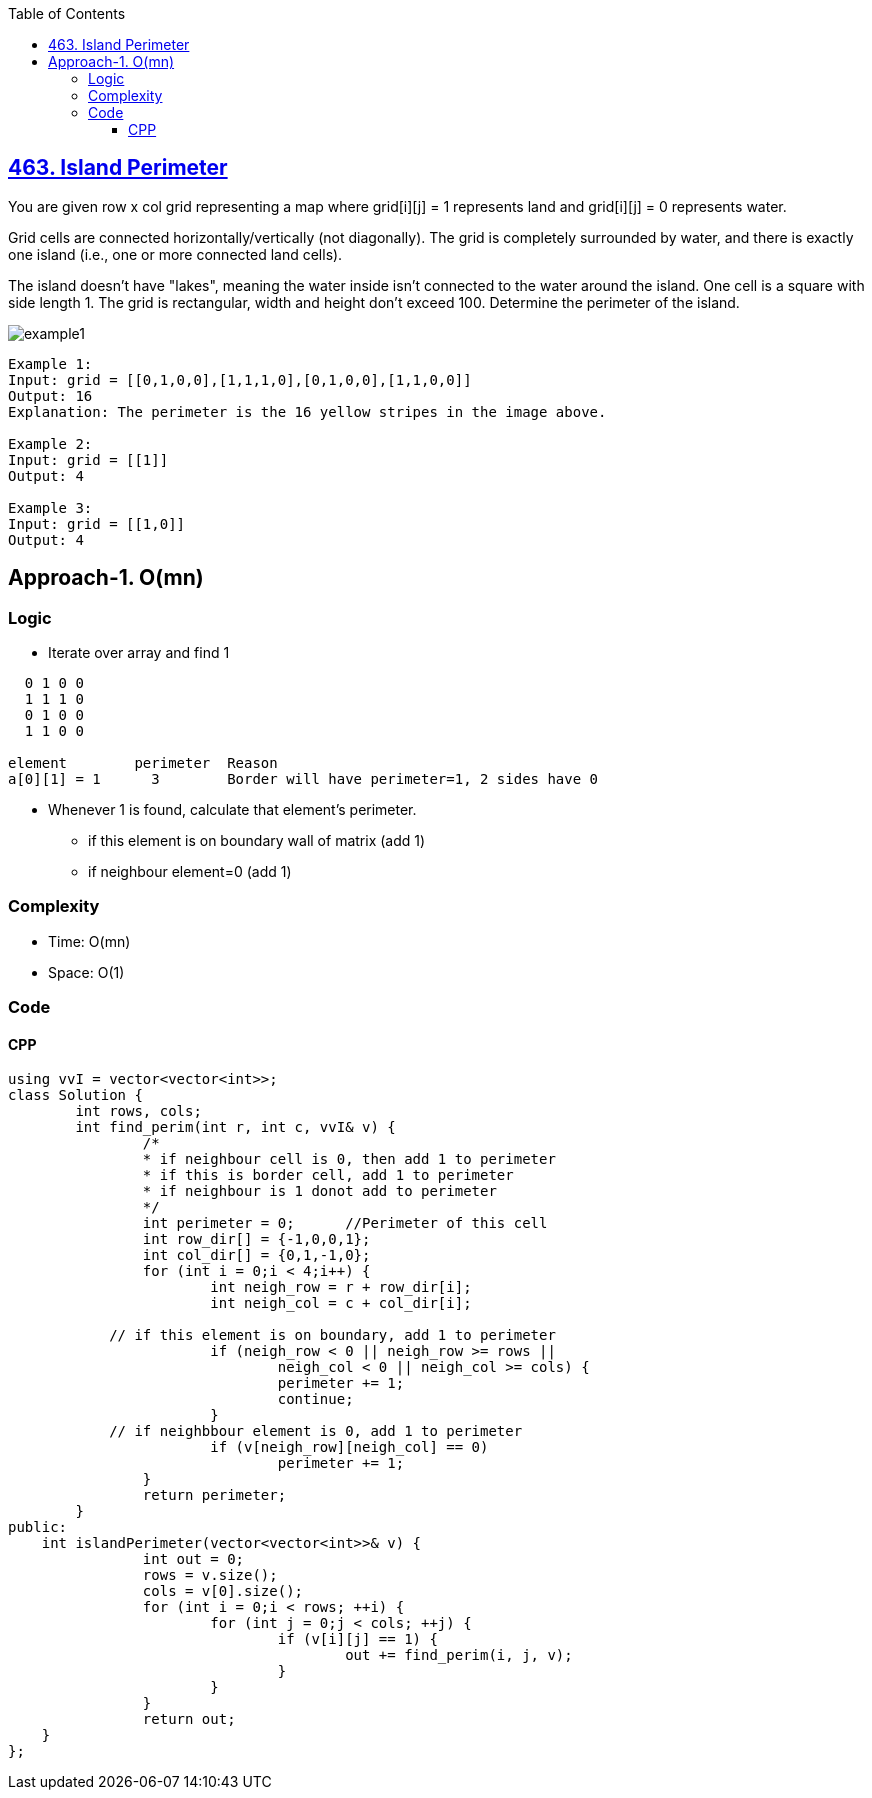 :toc:
:toclevels: 6

== link:https://leetcode.com/problems/island-perimeter/[463. Island Perimeter]
You are given row x col grid representing a map where grid[i][j] = 1 represents land and grid[i][j] = 0 represents water.

Grid cells are connected horizontally/vertically (not diagonally). The grid is completely surrounded by water, and there is exactly one island (i.e., one or more connected land cells).

The island doesn't have "lakes", meaning the water inside isn't connected to the water around the island. One cell is a square with side length 1. The grid is rectangular, width and height don't exceed 100. Determine the perimeter of the island.

image::https://assets.leetcode.com/uploads/2018/10/12/island.png?raw=true[example1]
 
```c
Example 1:
Input: grid = [[0,1,0,0],[1,1,1,0],[0,1,0,0],[1,1,0,0]]
Output: 16
Explanation: The perimeter is the 16 yellow stripes in the image above.

Example 2:
Input: grid = [[1]]
Output: 4

Example 3:
Input: grid = [[1,0]]
Output: 4
```

== Approach-1. O(mn)
=== Logic
* Iterate over array and find 1
```c
  0 1 0 0
  1 1 1 0
  0 1 0 0
  1 1 0 0

element        perimeter  Reason
a[0][1] = 1      3        Border will have perimeter=1, 2 sides have 0
```
* Whenever 1 is found, calculate that element's perimeter.
** if this element is on boundary wall of matrix (add 1)
** if neighbour element=0 (add 1)

=== Complexity
* Time: O(mn)
* Space: O(1)

=== Code
==== CPP
```cpp
using vvI = vector<vector<int>>;
class Solution {
	int rows, cols;
	int find_perim(int r, int c, vvI& v) {
		/*
		* if neighbour cell is 0, then add 1 to perimeter
		* if this is border cell, add 1 to perimeter
		* if neighbour is 1 donot add to perimeter
		*/
		int perimeter = 0;	//Perimeter of this cell
		int row_dir[] = {-1,0,0,1};
		int col_dir[] = {0,1,-1,0};
		for (int i = 0;i < 4;i++) {
			int neigh_row = r + row_dir[i];
			int neigh_col = c + col_dir[i];

            // if this element is on boundary, add 1 to perimeter
			if (neigh_row < 0 || neigh_row >= rows ||
				neigh_col < 0 || neigh_col >= cols) {
				perimeter += 1;
				continue;
			}
            // if neighbbour element is 0, add 1 to perimeter
			if (v[neigh_row][neigh_col] == 0)
				perimeter += 1;
		}
		return perimeter;
	}    
public:
    int islandPerimeter(vector<vector<int>>& v) {
		int out = 0;
		rows = v.size();
		cols = v[0].size();
		for (int i = 0;i < rows; ++i) {
			for (int j = 0;j < cols; ++j) {
				if (v[i][j] == 1) {
					out += find_perim(i, j, v);
				}
			}
		}
		return out;
    }
};
```
